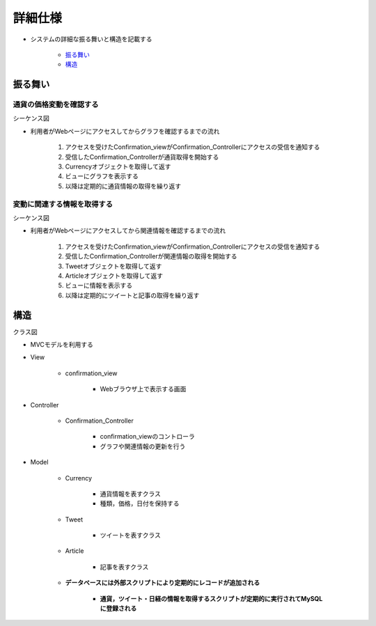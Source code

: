 詳細仕様
============

- システムの詳細な振る舞いと構造を記載する

   - `振る舞い <http://localhost:8080/regulus_docs/internal.html#id2>`__
   - `構造 <http://localhost:8080/regulus_docs/internal.html#id5>`__

振る舞い
--------

通貨の価格変動を確認する
^^^^^^^^^^^^^^^^^^^^^^^^

シーケンス図
            

.. image:: images/seq_graph_int.jpg
   :alt: シーケンス図(通貨の価格変動を確認する)

- 利用者がWebページにアクセスしてからグラフを確認するまでの流れ

   1. アクセスを受けたConfirmation\_viewがConfirmation\_Controllerにアクセスの受信を通知する
   2. 受信したConfirmation\_Controllerが通貨取得を開始する
   3. Currencyオブジェクトを取得して返す
   4. ビューにグラフを表示する
   5. 以降は定期的に通貨情報の取得を繰り返す

変動に関連する情報を取得する
^^^^^^^^^^^^^^^^^^^^^^^^^^^^

シーケンス図
            

.. image:: images/seq_info_int.jpg
   :alt: シーケンス図(変動に関連する情報を取得する)

- 利用者がWebページにアクセスしてから関連情報を確認するまでの流れ

   1. アクセスを受けたConfirmation\_viewがConfirmation\_Controllerにアクセスの受信を通知する
   2. 受信したConfirmation\_Controllerが関連情報の取得を開始する
   3. Tweetオブジェクトを取得して返す
   4. Articleオブジェクトを取得して返す
   5. ビューに情報を表示する
   6. 以降は定期的にツイートと記事の取得を繰り返す

構造
----

クラス図
        

.. image:: images/class_int.jpg
   :alt: クラス図

- MVCモデルを利用する

- View

   - confirmation\_view

      - Webブラウザ上で表示する画面

- Controller

   - Confirmation\_Controller

      - confirmation\_viewのコントローラ
      - グラフや関連情報の更新を行う

- Model

   - Currency

      - 通貨情報を表すクラス
      - 種類，価格，日付を保持する

   - Tweet

      - ツイートを表すクラス

   - Article

      - 記事を表すクラス

   - **データベースには外部スクリプトにより定期的にレコードが追加される**

      - **通貨，ツイート・日経の情報を取得するスクリプトが定期的に実行されてMySQLに登録される**
